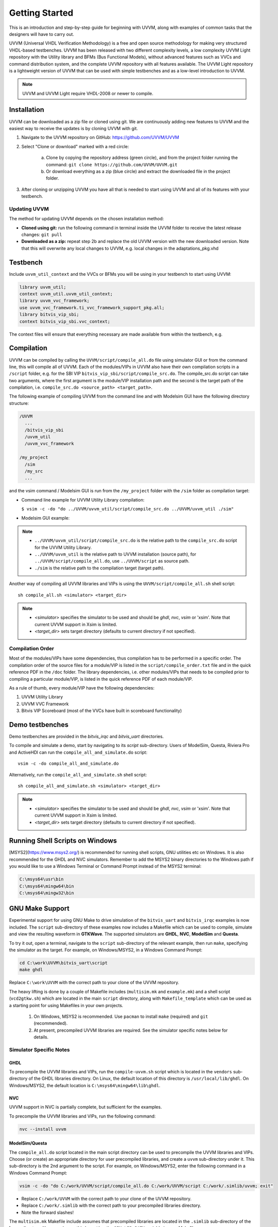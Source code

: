 .. _getting_started:

##################################################################################################################################
Getting Started
##################################################################################################################################
This is an introduction and step-by-step guide for beginning with UVVM, along with examples of common tasks that the designers 
will have to carry out.

UVVM (Universal VHDL Verification Methodology) is a free and open source methodology for making very structured VHDL-based 
testbenches. UVVM has been released with two different complexity levels, a low complexity UVVM Light repository with the Utility 
library and BFMs (Bus Functional Models), without advanced features such as VVCs and command distribution system, and the complete 
UVVM repository with all features available. The UVVM Light repository is a lightweight version of UVVM that can be used with 
simple testbenches and as a low-level introduction to UVVM.

.. note::

    UVVM and UVVM Light require VHDL-2008 or newer to compile.

**********************************************************************************************************************************
Installation
**********************************************************************************************************************************
UVVM can be downloaded as a zip file or cloned using git. We are continuously adding new features to UVVM and the easiest way to 
receive the updates is by cloning UVVM with git.

#. Navigate to the UVVM repository on GitHub: https://github.com/UVVM/UVVM
#. Select "Clone or download" marked with a red circle:

    a. Clone by copying the repository address (green circle), and from the project folder running the command: 
       ``git clone https://github.com/UVVM/UVVM.git``
    b. Or download everything as a zip (blue circle) and extract the downloaded file in the project folder.

#. After cloning or unzipping UVVM you have all that is needed to start using UVVM and all of its features with your testbench.

.. image:: images/uvvm_getting_started/clone_download_instructions.png
   :alt: UVVM on GitHub
   :width: 600pt
   :align: center

Updating UVVM
==================================================================================================================================
The method for updating UVVM depends on the chosen installation method:

* **Cloned using git:** run the following command in terminal inside the UVVM folder to receive the latest release changes: 
  ``git pull``

* **Downloaded as a zip:** repeat step 2b and replace the old UVVM version with the new downloaded version. Note that this will 
  overwrite any local changes to UVVM, e.g. local changes in the adaptations_pkg.vhd

**********************************************************************************************************************************
Testbench
**********************************************************************************************************************************
Include ``uvvm_util_context`` and the VVCs or BFMs you will be using in your testbench to start using UVVM:

.. code-block:: vhdl

    library uvvm_util;
    context uvvm_util.uvvm_util_context;
    library uvvm_vvc_framework;
    use uvvm_vvc_framework.ti_vvc_framework_support_pkg.all;
    library bitvis_vip_sbi;
    context bitvis_vip_sbi.vvc_context;

The context files will ensure that everything necessary are made available from within the testbench, e.g.
   
.. image:: images/uvvm_getting_started/testbench_with_sbi_vvc.png
   :alt: Testbench example
   :width: 400pt

**********************************************************************************************************************************
Compilation
**********************************************************************************************************************************
UVVM can be compiled by calling the ``UVVM/script/compile_all.do`` file using simulator GUI or from the command line, this will 
compile all of UVVM. Each of the modules/VIPs in UVVM also have their own compilation scripts in a ``/script`` folder, e.g. for 
the SBI VIP ``bitvis_vip_sbi/script/compile_src.do``. The compile_src.do script can take two arguments, where the first argument 
is the module/VIP installation path and the second is the target path of the compilation, i.e. 
``compile_src.do <source_path> <target_path>``.

The following example of compiling UVVM from the command line and with Modelsim GUI have the following directory structure:

.. code-block:: console

    /UVVM 
      ...
      /bitvis_vip_sbi 
      /uvvm_util 
      /uvvm_vvc_framework

    /my_project 
      /sim
      /my_src 
      ...

and the vsim command / Modelsim GUI is run from the ``/my_project`` folder with the ``/sim`` folder as compilation target:

* Command line example for UVVM Utility Library compilation:
  
  ``$ vsim -c -do "do ../UVVM/uvvm_util/script/compile_src.do ../UVVM/uvvm_util ./sim"``

* Modelsim GUI example:

.. image:: images/uvvm_getting_started/modelsim_gui_compilation.png
   :alt: Modelsim example
   :width: 400pt

.. note::

    * ``../UVVM/uvvm_util/script/compile_src.do`` is the relative path to the ``compile_src.do`` script for the UVVM Utility Library.
    * ``../UVVM/uvvm_util`` is the relative path to UVVM installation (source path), for ``../UVVM/script/compile_all.do``, use ``../UVVM/script`` as source path.
    * ``./sim`` is the relative path to the compilation target (target path).

Another way of compiling all UVVM libraries and VIPs is using the ``UVVM/script/compile_all.sh`` shell script: ::

    sh compile_all.sh <simulator> <target_dir>

.. note::

    * `<simulator>` specifies the simulator to be used and should be `ghdl`, `nvc`, `vsim` or 'xsim'. Note that current UVVM 
      support in Xsim is limited.
    * `<target_dir>` sets target directory (defaults to current directory if not specified).

Compilation Order
==================================================================================================================================
Most of the modules/VIPs have some dependencies, thus compilation has to be performed in a specific order. The compilation order 
of the source files for a module/VIP is listed in the ``script/compile_order.txt`` file and in the quick reference PDF in the 
``/doc`` folder. The library dependencies, i.e. other modules/VIPs that needs to be compiled prior to compiling a particular 
module/VIP, is listed in the quick reference PDF of each module/VIP.

As a rule of thumb, every module/VIP have the following dependencies:

#. UVVM Utility Library
#. UVVM VVC Framework
#. Bitvis VIP Scoreboard (most of the VVCs have built in scoreboard functionality)

**********************************************************************************************************************************
Demo testbenches
**********************************************************************************************************************************
Demo testbenches are provided in the `bitvis_irqc` and `bitvis_uart` directories.

To compile and simulate a demo, start by navigating to its `script` sub-directory. Users of ModelSim, Questa, Riviera Pro and 
ActiveHDl can run the ``compile_all_and_simulate.do`` script: ::

     vsim -c -do compile_all_and_simulate.do

Alternatively, run the ``compile_all_and_simulate.sh`` shell script: ::

    sh compile_all_and_simulate.sh <simulator> <target_dir>

.. note::

    * `<simulator>` specifies the simulator to be used and should be `ghdl`, `nvc`, `vsim` or 'xsim'. Note that current UVVM 
      support in Xsim is limited.
    * `<target_dir>` sets target directory (defaults to current directory if not specified).

**********************************************************************************************************************************
Running Shell Scripts on Windows
**********************************************************************************************************************************
[MSYS2](https://www.msys2.org/) is recommended for running shell scripts, GNU utilities etc on Windows. It is also recommended for 
the GHDL and NVC simulators. Remember to add the MSYS2 binary directories to the Windows path if you would like to use a Windows 
Terminal or Command Prompt instead of the MSYS2 terminal: 

.. code-block:: console

    C:\msys64\usr\bin
    C:\msys64\mingw64\bin
    C:\msys64\mingw32\bin

**********************************************************************************************************************************
GNU Make Support
**********************************************************************************************************************************
Experimental support for using GNU Make to drive simulation of the ``bitvis_uart`` and ``bitvis_irqc`` examples is now included. 
The ``script`` sub-directory of these examples now includes a Makefile which can be used to compile, simulate and view the 
resulting waveform in **GTKWave**. The supported simulators are **GHDL**, **NVC**, **ModelSim** and **Questa**.

To try it out, open a terminal, navigate to the ``script`` sub-directory of the relevant example, then run ``make``, specifying 
the simulator as the target. For example, on Windows/MSYS2, in a Windows Command Prompt:

.. code-block:: console

    cd C:\work\UVVM\bitvis_uart\script
    make ghdl

Replace ``C:\work\UVVM`` with the correct path to your clone of the UVVM repository.

The heavy lifting is done by a couple of Makefile includes (``multisim.mk`` and ``example.mk``) and a shell script (``vcd2gtkw.sh``) 
which are located in the main ``script`` directory, along with ``Makefile_template`` which can be used as a starting point for 
using Makefiles in your own projects.

.. _note:

    #. On Windows, MSYS2 is recommended. Use ``pacman`` to install ``make`` (required) and ``git`` (recommended).
    #. At present, precompiled UVVM libraries are required. See the simulator specific notes below for details.

Simulator Specific Notes
==================================================================================================================================

GHDL
----------------------------------------------------------------------------------------------------------------------------------
To precompile the UVVM libraries and VIPs, run the ``compile-uvvm.sh`` script which is located in the ``vendors`` sub-directory of 
the GHDL libraries directory. On Linux, the default location of this directory is ``/usr/local/lib/ghdl``. On Windows/MSYS2, the 
default location is ``C:\msys64\mingw64\lib\ghdl``.

NVC
----------------------------------------------------------------------------------------------------------------------------------
UVVM support in NVC is partially complete, but sufficient for the examples.

To precompile the UVVM libraries and VIPs, run the following command:

.. code-block:: console

    nvc --install uvvm

ModelSim/Questa
----------------------------------------------------------------------------------------------------------------------------------
The ``compile_all.do`` script located in the main script directory can be used to precompile the UVVM libraries and VIPs. Choose 
(or create) an appropriate directory for user precompiled libraries, and create a ``uvvm`` sub-directory under it. This sub-directory 
is the 2nd argument to the script. For example, on Windows/MSYS2, enter the following command in a Windows Command Prompt:

.. code-block:: console

    vsim -c -do "do C:/work/UVVM/script/compile_all.do C:/work/UVVM/script C:/work/.simlib/uvvm; exit"

* Replace ``C:/work/UVVM`` with the correct path to your clone of the UVVM repository.
* Replace ``C:/work/.simlib`` with the correct path to your precompiled libraries directory.
* Note the forward slashes!

The ``multisim.mk`` Makefile include assumes that precompiled libraries are located in the ``.simlib`` sub-directory of the 
**home** directory. You can change this by setting the ``SIM_LIB_PATH`` variable in your Makefile.

**********************************************************************************************************************************
Further Reading
**********************************************************************************************************************************
We recommend that everyone new to UVVM have a look at the **Simple_TB_step_by_step.pps** and 
**UVVM_Utility_Library_Concepts_and_Usage.pps** power point presentations located in the ``UVVM/uvvm_util/doc`` folder. There are 
several other documents to explore and we recommend that you start reading those located in the ``UVVM/uvvm_vvc_framework/doc`` 
folder when you feel ready to advance with the many features of UVVM.

We encourage the UVVM community to participate in the UVVM user forum with questions and discussions at https://forum.uvvm.org, 
and to visit the UVVM news site at https://uvvm.org.
